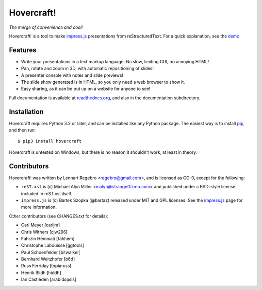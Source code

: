 Hovercraft!
===========

*The merge of convenience and cool!*

Hovercraft! is a tool to make impress.js_ presentations from
reStructuredText. For a quick explanation, see the demo_.

Features
--------

* Write your presentations in a text markup language. No slow, limiting GUI, no annoying HTML!

* Pan, rotate and zoom in 3D, with automatic repositioning of slides!

* A presenter console with notes and slide previews!

* The slide show generated is in HTML, so you only need a web browser to show it.

* Easy sharing, as it can be put up on a website for anyone to see!

Full documentation is available at readthedocs.org_, and also in the
documentation subdirectory.

Installation
------------

Hovercraft requires Python 3.2 or later, and can be installed like any Python package.
The easiest way is to install pip_, and then run::

    $ pip3 install hovercraft

Hovercraft is untested on Windows, but there is no reason it shouldn't work, at least in theory.


Contributors
------------

Hovercraft! was written by Lennart Regebro <regebro@gmail.com>, and is licensed
as CC-0, except for the following:

* ``reST.xsl`` is (c) Michael Alyn Miller <malyn@strangeGizmo.com> and
  published under a BSD-style license included in reST.xsl itself.

* ``impress.js`` is (c) Bartek Szopka (@bartaz) released under MIT and GPL
  licenses. See the impress.js_ page for more information.

Other contributors (see CHANGES.txt for details):

* Carl Meyer [carljm]

* Chris Withers [cjw296]

* Fahrzin Hemmati [fahhem]

* Christophe Labouisse [ggtools]

* Paul Schoenfelder [bitwalker]

* Bernhard Weitzhofer [b6d]

* Russ Ferriday [topiaruss]

* Henrik Blidh [hbldh]

* Ian Castleden [arabidopsis]

.. _impress.js: http://github.com/bartaz/impress.js
.. _demo: http://regebro.github.com/hovercraft
.. _readthedocs.org: https://hovercraft.readthedocs.org/
.. _pip: http://www.pip-installer.org/en/latest/
